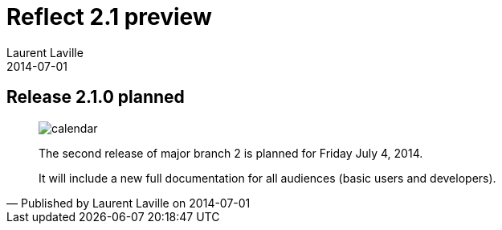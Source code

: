 :doctitle:    Reflect 2.1 preview
:description:
:iconsfont: font-awesome
:imagesdir: ./images
:author:    Laurent Laville
:revdate:   2014-07-01
:pubdate:   Tue, 01 Jul 2014 16:25:49 +0200
:summary:   Release 2.1.0 planned
:jumbotron:
:jumbotron-fullwidth:
:footer-fullwidth:

[id="post-1"]
== {summary}

[quote,Published by {author} on {revdate}]
____
image:icons/font-awesome/calendar.png[alt="calendar",icon="calendar",size="4x"]

[role="lead"]
The second release of major branch 2 is planned for Friday July 4, 2014.

It will include a new full documentation for all audiences (basic users and developers).
____

